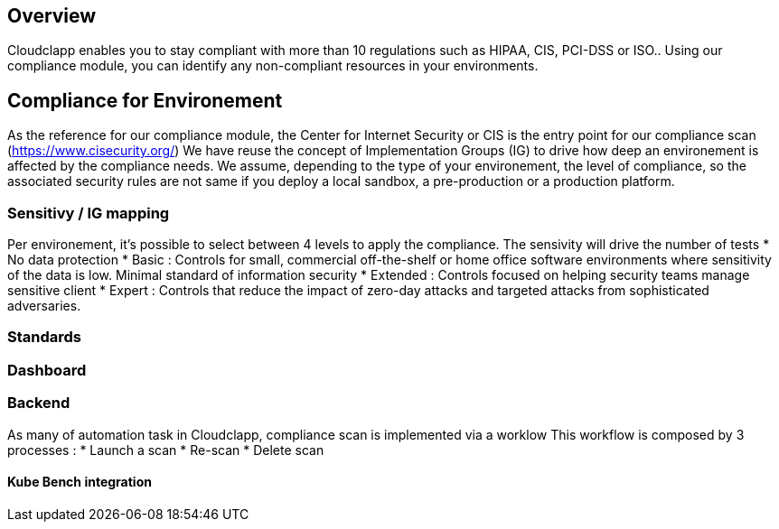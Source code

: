 == Overview

Cloudclapp enables you to stay compliant with more than 10 regulations such as HIPAA, CIS, PCI-DSS or ISO.. Using our compliance module, you can identify any non-compliant resources in your environments.

== Compliance for Environement

As the reference for our compliance module, the Center for Internet Security or CIS is the entry point for our compliance scan (https://www.cisecurity.org/)
We have reuse the concept of Implementation Groups (IG) to drive how deep an environement is affected by the compliance needs.
We assume, depending to the type of your environement, the level of compliance, so the associated security rules are not same if you deploy a local sandbox, a pre-production or a production platform.

=== Sensitivy / IG mapping

Per environement, it's possible to select between 4 levels to apply the compliance. The sensivity will drive the number of tests
* No data protection
* Basic : Controls for small, commercial off-the-shelf or home office software environments where sensitivity of the data is low. Minimal standard of information security
* Extended : Controls focused on helping security teams manage sensitive client
* Expert : Controls that reduce the impact of zero-day attacks and targeted attacks from sophisticated adversaries.

=== Standards

=== Dashboard

=== Backend

As many of automation task in Cloudclapp, compliance scan is implemented via a worklow
This workflow is composed by 3 processes :
* Launch a scan
* Re-scan
* Delete scan

==== Kube Bench integration
